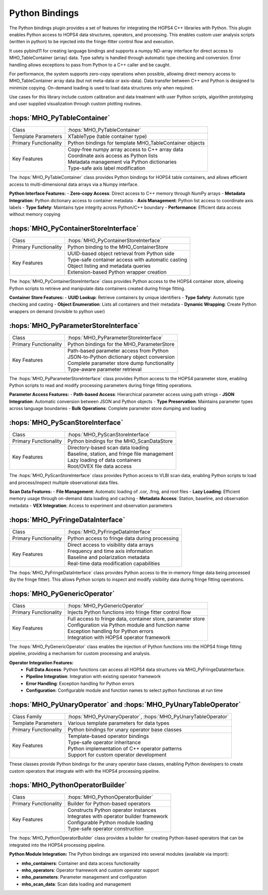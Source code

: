 Python Bindings
~~~~~~~~~~~~~~~


The Python bindings plugin provides a set of features for integrating the HOPS4 C++ libraries with Python. 
This plugin enables Python access to HOPS4 data structures, operators, and processing. This enables custom 
user analysis scripts (written in python) to be injected into the fringe-fitter control flow and execution.

It uses pybind11 for creating language bindings and supports a numpy ND-array interface for direct access to MHO_TableContainer (array) data.
Type safety is handled through automatic type checking and conversion. Error handling allows exceptions to pass from Python to a C++ caller
and be caught.

For performance, the system supports zero-copy operations when possible, allowing direct memory access to MHO_TableContainer array 
data (but not meta-data or axis-data). Data transfer between C++ and Python is designed to minimize copying. 
On-demand loading is used to load data structures only when required.

Use cases for this library include custom calibration and data treatment with user Python scripts, 
algorithm prototyping and user supplied visualization through custom plotting routines.


:hops:`MHO_PyTableContainer`
----------------------------

=============================================== ====================================================================
Class                                           :hops:`MHO_PyTableContainer`
Template Parameters                             XTableType (table container type)
Primary Functionality                           Python bindings for template MHO_TableContainer objects
Key Features                                    | Copy-free numpy array access to C++ array data
                                                | Coordinate axis access as Python lists
                                                | Metadata management via Python dictionaries
                                                | Type-safe axis label modification
=============================================== ====================================================================

The :hops:`MHO_PyTableContainer` class provides Python bindings for HOPS4 table 
containers, and allows efficient access to multi-dimensional data arrays via a 
Numpy interface.

**Python Interface Features:**
- **Zero-copy Access**: Direct access to C++ memory through NumPy arrays
- **Metadata Integration**: Python dictionary access to container metadata
- **Axis Management**: Python list access to coordinate axis labels
- **Type Safety**: Maintains type integrity across Python/C++ boundary
- **Performance**: Efficient data access without memory copying

:hops:`MHO_PyContainerStoreInterface`
-------------------------------------

=============================================== ====================================================================
Class                                           :hops:`MHO_PyContainerStoreInterface`
Primary Functionality                           Python binding to the MHO_ContainerStore
Key Features                                    | UUID-based object retrieval from Python side
                                                | Type-safe container access with automatic casting
                                                | Object listing and metadata queries
                                                | Extension-based Python wrapper creation
=============================================== ====================================================================

The :hops:`MHO_PyContainerStoreInterface` class provides Python access to the 
HOPS4 container store, allowing Python scripts to retrieve and manipulate 
data containers created during fringe fitting.

**Container Store Features:**
- **UUID Lookup**: Retrieve containers by unique identifiers
- **Type Safety**: Automatic type checking and casting
- **Object Enumeration**: Lists all containers and their metadata
- **Dynamic Wrapping**: Create Python wrappers on demand (invisible to python user)

:hops:`MHO_PyParameterStoreInterface`
-------------------------------------

=============================================== ====================================================================
Class                                           :hops:`MHO_PyParameterStoreInterface`
Primary Functionality                           Python bindings for the MHO_ParameterStore
Key Features                                    | Path-based parameter access from Python
                                                | JSON-to-Python dictionary object conversion
                                                | Complete parameter store dump functionality
                                                | Type-aware parameter retrieval
=============================================== ====================================================================

The :hops:`MHO_PyParameterStoreInterface` class provides Python access to the 
HOPS4 parameter store, enabling Python scripts to read and modify processing 
parameters during fringe fitting operations.

**Parameter Access Features:**
- **Path-based Access**: Hierarchical parameter access using path strings
- **JSON Integration**: Automatic conversion between JSON and Python objects
- **Type Preservation**: Maintains parameter types across language boundaries
- **Bulk Operations**: Complete parameter store dumping and loading

:hops:`MHO_PyScanStoreInterface`
--------------------------------

=============================================== ====================================================================
Class                                           :hops:`MHO_PyScanStoreInterface`
Primary Functionality                           Python bindings for the MHO_ScanDataStore
Key Features                                    | Directory-based scan data loading
                                                | Baseline, station, and fringe file management
                                                | Lazy loading of data containers
                                                | Root/OVEX file data access
=============================================== ====================================================================

The :hops:`MHO_PyScanStoreInterface` class provides Python access to VLBI scan 
data, enabling Python scripts to load and process/inspect multiple observational data files.

**Scan Data Features:**
- **File Management**: Automatic loading of .cor, .frng, and root files
- **Lazy Loading**: Efficient memory usage through on-demand data loading and caching
- **Metadata Access**: Station, baseline, and observation metadata
- **VEX Integration**: Access to experiment and observation parameters

:hops:`MHO_PyFringeDataInterface`
---------------------------------

=============================================== ====================================================================
Class                                           :hops:`MHO_PyFringeDataInterface`
Primary Functionality                           Python access to fringe data during processing
Key Features                                    | Direct access to visibility data arrays
                                                | Frequency and time axis information
                                                | Baseline and polarization metadata
                                                | Real-time data modification capabilities
=============================================== ====================================================================

The :hops:`MHO_PyFringeDataInterface` class provides Python access to the in-memory 
fringe data being processed (by the fringe fitter). This allows Python scripts to inspect and modify 
visibility data during fringe fitting operations.

:hops:`MHO_PyGenericOperator`
-----------------------------

=============================================== ====================================================================
Class                                           :hops:`MHO_PyGenericOperator`
Primary Functionality                           Injects Python functions into fringe fitter control flow
Key Features                                    | Full access to fringe data, container store, parameter store
                                                | Configuration via Python module and function name 
                                                | Exception handling for Python errors
                                                | Integration with HOPS4 operator framework
=============================================== ====================================================================

The :hops:`MHO_PyGenericOperator` class enables the injection of Python functions 
into the HOPS4 fringe fitting pipeline, providing a mechanism for custom processing and analysis.

**Operator Integration Features:**
    - **Full Data Access**: Python functions can access all HOPS4 data structures via MHO_PyFringeDataInterface.
    - **Pipeline Integration**: Integration with existing operator framework
    - **Error Handling**: Exception handling for Python errors
    - **Configuration**: Configurable module and function names to select python functionas at run time

:hops:`MHO_PyUnaryOperator` and :hops:`MHO_PyUnaryTableOperator`
----------------------------------------------------------------

=============================================== ====================================================================
Class Family                                    :hops:`MHO_PyUnaryOperator`, :hops:`MHO_PyUnaryTableOperator`
Template Parameters                             Various template parameters for data types
Primary Functionality                           Python bindings for unary operator base classes
Key Features                                    | Template-based operator bindings
                                                | Type-safe operator inheritance
                                                | Python implementation of C++ operator patterns
                                                | Support for custom operator development
=============================================== ====================================================================

These classes provide Python bindings for the unary operator base classes, 
enabling Python developers to create custom operators that integrate with 
with the HOPS4 processing pipeline.

:hops:`MHO_PythonOperatorBuilder`
---------------------------------

=============================================== ====================================================================
Class                                           :hops:`MHO_PythonOperatorBuilder`
Primary Functionality                           Builder for Python-based operators
Key Features                                    | Constructs Python operator instances
                                                | Integrates with operator builder framework
                                                | Configurable Python module loading
                                                | Type-safe operator construction
=============================================== ====================================================================

The :hops:`MHO_PythonOperatorBuilder` class provides a builder for creating 
Python-based operators that can be integrated into the HOPS4 processing pipeline.

**Python Module Integration:**
The Python bindings are organized into several modules (available via import):

- **mho_containers**: Container and data access functionality
- **mho_operators**: Operator framework and custom operator support
- **mho_parameters**: Parameter management and configuration
- **mho_scan_data**: Scan data loading and management
